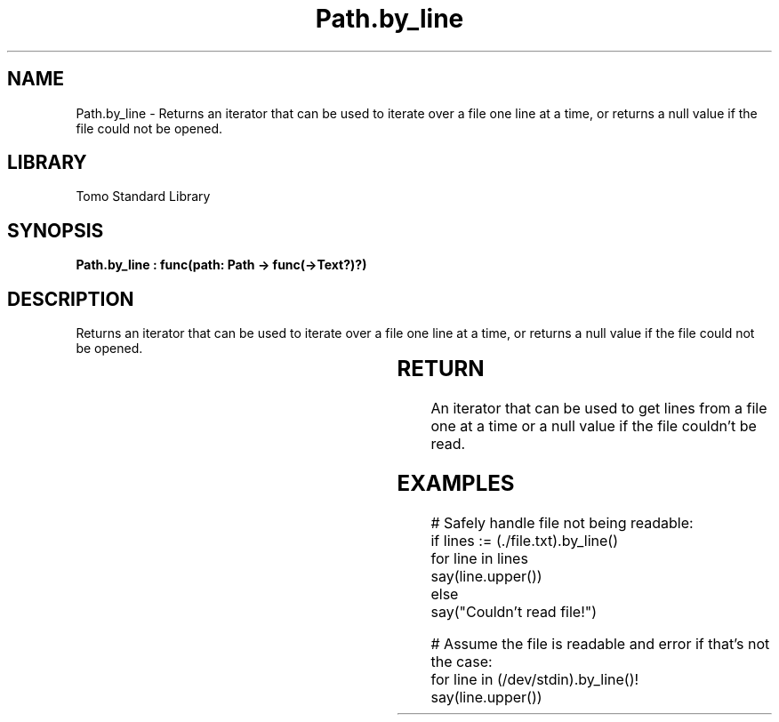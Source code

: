 '\" t
.\" Copyright (c) 2025 Bruce Hill
.\" All rights reserved.
.\"
.TH Path.by_line 3 2025-04-19T14:30:40.364894 "Tomo man-pages"
.SH NAME
Path.by_line \- Returns an iterator that can be used to iterate over a file one line at a time, or returns a null value if the file could not be opened.

.SH LIBRARY
Tomo Standard Library
.SH SYNOPSIS
.nf
.BI "Path.by_line : func(path: Path -> func(->Text?)?)"
.fi

.SH DESCRIPTION
Returns an iterator that can be used to iterate over a file one line at a time, or returns a null value if the file could not be opened.


.TS
allbox;
lb lb lbx lb
l l l l.
Name	Type	Description	Default
path	Path	The path of the file. 	-
.TE
.SH RETURN
An iterator that can be used to get lines from a file one at a time or a null value if the file couldn't be read.

.SH EXAMPLES
.EX
# Safely handle file not being readable:
if lines := (./file.txt).by_line()
for line in lines
say(line.upper())
else
say("Couldn't read file!")

# Assume the file is readable and error if that's not the case:
for line in (/dev/stdin).by_line()!
say(line.upper())
.EE
